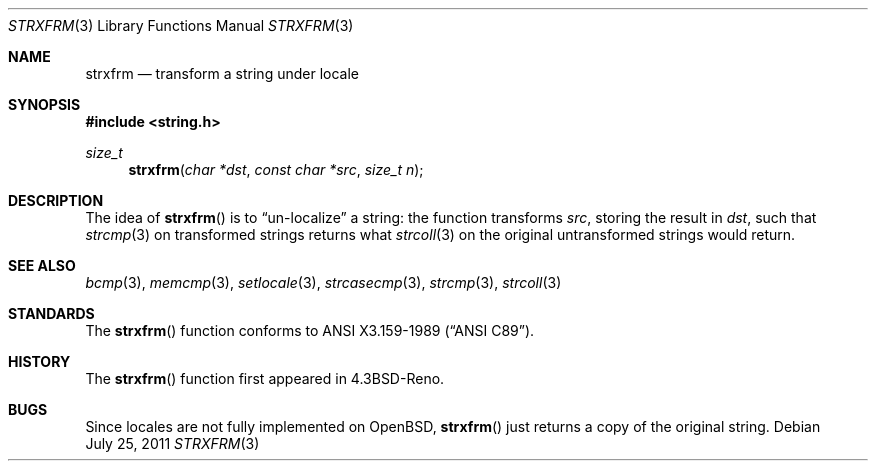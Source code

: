 .\" Copyright (c) 1990, 1991 The Regents of the University of California.
.\" All rights reserved.
.\"
.\" This code is derived from software contributed to Berkeley by
.\" Chris Torek and the American National Standards Committee X3,
.\" on Information Processing Systems.
.\"
.\" Redistribution and use in source and binary forms, with or without
.\" modification, are permitted provided that the following conditions
.\" are met:
.\" 1. Redistributions of source code must retain the above copyright
.\"    notice, this list of conditions and the following disclaimer.
.\" 2. Redistributions in binary form must reproduce the above copyright
.\"    notice, this list of conditions and the following disclaimer in the
.\"    documentation and/or other materials provided with the distribution.
.\" 3. Neither the name of the University nor the names of its contributors
.\"    may be used to endorse or promote products derived from this software
.\"    without specific prior written permission.
.\"
.\" THIS SOFTWARE IS PROVIDED BY THE REGENTS AND CONTRIBUTORS ``AS IS'' AND
.\" ANY EXPRESS OR IMPLIED WARRANTIES, INCLUDING, BUT NOT LIMITED TO, THE
.\" IMPLIED WARRANTIES OF MERCHANTABILITY AND FITNESS FOR A PARTICULAR PURPOSE
.\" ARE DISCLAIMED.  IN NO EVENT SHALL THE REGENTS OR CONTRIBUTORS BE LIABLE
.\" FOR ANY DIRECT, INDIRECT, INCIDENTAL, SPECIAL, EXEMPLARY, OR CONSEQUENTIAL
.\" DAMAGES (INCLUDING, BUT NOT LIMITED TO, PROCUREMENT OF SUBSTITUTE GOODS
.\" OR SERVICES; LOSS OF USE, DATA, OR PROFITS; OR BUSINESS INTERRUPTION)
.\" HOWEVER CAUSED AND ON ANY THEORY OF LIABILITY, WHETHER IN CONTRACT, STRICT
.\" LIABILITY, OR TORT (INCLUDING NEGLIGENCE OR OTHERWISE) ARISING IN ANY WAY
.\" OUT OF THE USE OF THIS SOFTWARE, EVEN IF ADVISED OF THE POSSIBILITY OF
.\" SUCH DAMAGE.
.\"
.\"	$OpenBSD: strxfrm.3,v 1.9 2011/07/25 00:38:53 schwarze Exp $
.\"
.Dd $Mdocdate: July 25 2011 $
.Dt STRXFRM 3
.Os
.Sh NAME
.Nm strxfrm
.Nd transform a string under locale
.Sh SYNOPSIS
.In string.h
.Ft size_t
.Fn strxfrm "char *dst" "const char *src" "size_t n"
.Sh DESCRIPTION
The idea of
.Fn strxfrm
is to
.Dq un-localize
a string: the function transforms
.Ar src ,
storing the result in
.Ar dst ,
such that
.Xr strcmp 3
on transformed strings returns what
.Xr strcoll 3
on the original untransformed strings would return.
.Sh SEE ALSO
.Xr bcmp 3 ,
.Xr memcmp 3 ,
.Xr setlocale 3 ,
.Xr strcasecmp 3 ,
.Xr strcmp 3 ,
.Xr strcoll 3
.Sh STANDARDS
The
.Fn strxfrm
function conforms to
.St -ansiC .
.Sh HISTORY
The
.Fn strxfrm
function first appeared in
.Bx 4.3 Reno .
.Sh BUGS
Since locales are not fully implemented on
.Ox ,
.Fn strxfrm
just returns a copy of the original string.
